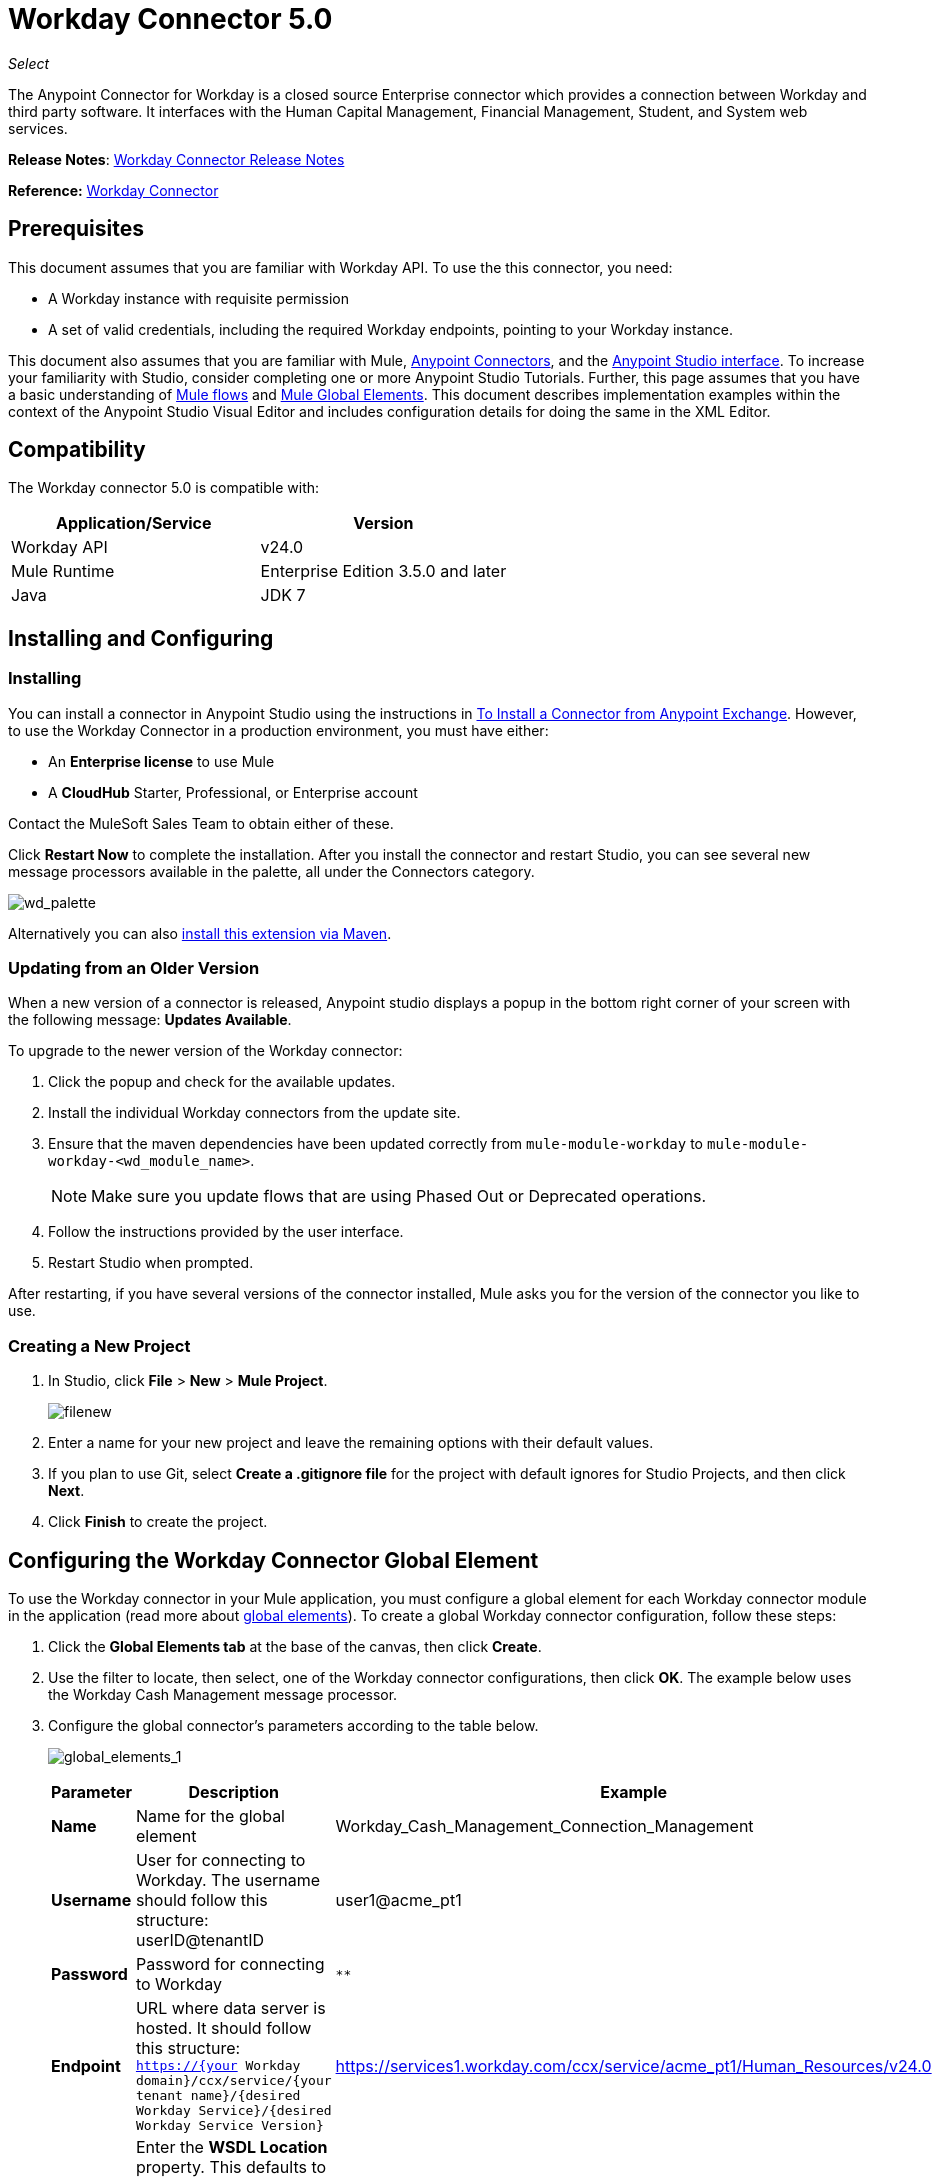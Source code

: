 = Workday Connector 5.0
:keywords: anypoint studio, esb, connector, endpoint, workday

_Select_

The Anypoint Connector for Workday is a closed source Enterprise connector which provides a connection between Workday and third party software. It interfaces with the Human Capital Management, Financial Management, Student, and System web services.

*Release Notes*: link:/release-notes/workday-connector-release-notes#version-5-0-july-1-2015[Workday Connector Release Notes]

*Reference:* link:http://mulesoft.github.io/workday-connector[Workday Connector]

== Prerequisites

This document assumes that you are familiar with Workday API. To use the this connector, you need:

* A Workday instance with requisite permission
* A set of valid credentials, including the required Workday endpoints, pointing to your Workday instance.

This document also assumes that you are familiar with Mule, link:/mule-user-guide/v/3.6/anypoint-connectors[Anypoint Connectors], and the link:/anypoint-studio/v/6/index[Anypoint Studio interface]. To increase your familiarity with Studio, consider completing one or more Anypoint Studio Tutorials. Further, this page assumes that you have a basic understanding of link:/mule-user-guide/v/3.6/elements-in-a-mule-flow[Mule flows] and link:/mule-user-guide/v/3.6/global-elements[Mule Global Elements]. This document describes implementation examples within the context of the Anypoint Studio Visual Editor and includes configuration details for doing the same in the XML Editor.

== Compatibility

The Workday connector 5.0 is compatible with:

[%header,cols="2*a"]
|===
|Application/Service |Version
|Workday API |v24.0
|Mule Runtime |Enterprise Edition 3.5.0 and later
|Java |JDK 7
|===

== Installing and Configuring

=== Installing

You can install a connector in Anypoint Studio using the instructions in link:/mule-user-guide/v/3.6/installing-connectors[To Install a Connector from Anypoint Exchange]. However, to use the Workday Connector in a production environment, you must have either:

* An *Enterprise license* to use Mule
* A *CloudHub* Starter, Professional, or Enterprise account

Contact the MuleSoft Sales Team to obtain either of these. 

Click *Restart Now* to complete the installation. After you install the connector and restart Studio, you can see several new message processors available in the palette, all under the Connectors category.

image:wd_palette.png[wd_palette]

Alternatively you can also link:/anypoint-studio/v/5/installing-extensions[install this extension via Maven].

=== Updating from an Older Version

When a new version of a connector is released, Anypoint studio displays a popup in the bottom right corner of your screen with the following message: *Updates Available*.

To upgrade to the newer version of the Workday connector:

.  Click the popup and check for the available updates.
.  Install the individual Workday connectors from the update site.
. Ensure that the maven dependencies have been updated correctly from `mule-module-workday` to `mule-module-workday-<wd_module_name>`.
+
NOTE: Make sure you update flows that are using Phased Out or Deprecated operations.
+
. Follow the instructions provided by the user interface.
. Restart Studio when prompted.

After restarting, if you have several versions of the connector installed, Mule asks you for the version of the connector you like to use.

=== Creating a New Project

. In Studio, click *File* > *New* > *Mule Project*.
+
image:filenew.png[filenew]
+
. Enter a name for your new project and leave the remaining options with their default values.
. If you plan to use Git, select *Create a .gitignore file* for the project with default ignores for Studio Projects, and then click *Next*.
. Click *Finish* to create the project.

== Configuring the Workday Connector Global Element

To use the Workday connector in your Mule application, you must configure a global element for each Workday connector module in the application (read more about link:/mule-user-guide/v/3.6/global-elements[global elements]). To create a global Workday connector configuration, follow these steps:

. Click the *Global Elements tab* at the base of the canvas, then click *Create*.
. Use the filter to locate, then select, one of the Workday connector configurations, then click *OK*. The example below uses the Workday Cash Management message processor.
. Configure the global connector's parameters according to the table below.
+
image:global_elements_1.jpg[global_elements_1]
+
[%header,cols="3*a"]
|===
|Parameter |Description |Example
|*Name* |Name for the global element |Workday_Cash_Management_Connection_Management
|*Username* |User for connecting to Workday. The username should follow this structure:
userID@tenantID |user1@acme_pt1
|*Password* |Password for connecting to Workday |`********`
|*Endpoint* |URL where data server is hosted. It should follow this structure:
 `https://{your Workday domain}/ccx/service/{your tenant name}/{desired Workday Service}/{desired Workday Service Version}` |
https://services1.workday.com/ccx/service/acme_pt1/Human_Resources/v24.0
|*wsdl* |Enter the *WSDL Location* property. This defaults to the WSDL found on the Workday Community website. |
|===
+
. Access the *Pooling Profile* tab to configure any settings relevant to managing multiple connections via a connection pool.
. Access the *Reconnection* tab to configure any settings relevant to reconnection strategies that Mule should execute if it loses its connection to Workday.
+
[NOTE]
The Workday connector v5.0 enables you to adjust the values for the *Connection Timeout* and the *Receive Timeout* of requests that are sent to Workday. The default value for both of these fields is 60000ms, which means that any requests that take longer than a minute throw an exception. You can override this behavior by setting their values to 0 so that the connector waits indefinitely until a request is successfully sent and a response is received.
+
. Click *Test Connection* to confirm that the parameters of your global Workday connector are accurate, and that Mule is able to successfully connect to your instance of Workday. (Read more about link:/mule-user-guide/v/3.6/testing-connections[Testing Connections].)
. Click *OK* to save the global connector configurations.

=== Setting up a Global Configuration with Proxy (Optional)

The Workday connector 5.0 supports the use of HTTP proxy servers. To setup the Global Configuration with Proxy:

. Click the *Global Elements tab* at the base of the canvas, then click *Create*.
. Use the filter to locate, then select, one of the Workday connector configurations, then click *OK*. The example below uses the Workday Cash Management message processor.
. Configure the global connector's parameters.
+
image:global_elements_2.jpg[global_elements_2]
+
. Under the Proxy Settings section, enter the *Host* address and *Port* number. If one of these fields is an input, the other must also be input.
. If your proxy server requires you to specify a username and password, you can fill these in the Username and Password fields. However, if your proxy server does not require a username and password, you can leave these fields empty.

== Using the Connector

The Workday connector is an operation-based connector, which means that when you add the connector to your flow, you need to configure a specific operation the connector is intended to perform.

=== Adding the Workday Connector to a Flow

. Create a new Mule project in Anypoint Studio.
. Drag the relevant Workday message processor onto the canvas, then select it to open the properties editor. We use the Workday Cash Management connector for an example here.
. Configure the connector's parameters:
+
image:cash_management.png[cash_management]
+
[%header,cols="3*"]
|===
|Field |Description |Default
|*Display Name* |The name of the element in your flow. |Workday Cash Management
|*Config Reference* |The global element linked to this connector. |
|*Operation* |The operation to perform. |Get financial institutions
|*Get Financial Request Reference* |A parameter that defines the query filter for the set of results. |#[payload]
|===
+
. Click blank space on the canvas to save your Workday connector configurations.

=== Example Use Case

*Note*: Get the first 100 workers in your company and create a CSV file for them. As a recruiter, I want to get a partial list of employees in my company and export the list to a file.

[tabs]
------
[tab,title="Studio Visual Editor"]
....

. Drag an HTTP connector into a new flow, and configure it with the following parameters:
+
[%header,cols="2*a"]
|===
|Property |Value
|*Host* |`localhost`
|*Path* |`getWorker`
|===
+
image:HTTP-general.png[HTTP-general]
+
image:HTTP-GE.png[HTTP-GE]
+
[TIP]
====
To set the host for the HTTP connector, you need to add a connector configuration. Click the plus *+* icon next to *Connector Configuration* (outlined above) to display the global element properties for the HTTP connector. Then, set the value of the *Host* field to `localhost`.
The new flow is now reachable through the path `http://localhost:8081/getWorker`.
====
+
. Add a Groovy transformer after the HTTP connector to deal with the message payload.
. Add the following code into the Groovy transformer. This Groovy script constructs the SOAP request to get workers out of Workday.
+
[source, code, linenums]
----
// instantiate a new getworkerrequest object
com.workday.hr.GetWorkersRequestType getWorkersType = new com.workday.hr.GetWorkersRequestType();

//OPTIONAL instantiate a responsefilter object to set page number
com.workday.hr.ResponseFilterType responseFilterType = new com.workday.hr.ResponseFilterType();
//Set the page number
responseFilterType.setPage(1);
//set the response filter in the worker object
getWorkersType.setResponseFilter(responseFilterType);

//return the getworkerrequest object as the message payload
return getWorkersType;
----
+
. Drag a Workday Human Resource connector into the flow.
+
image:workdayFlow1.png[workdayFlow1]
+
. Add a new Global element by clicking on the plus sign next to the *Connector Configuration* field.
+
image:wd2.png[wd2]
+
. Configure this Global Element according to the table below (Refer to Configuring the Workday Human Resource Connector for more details).
+
image:global_elements_1.jpg[global_elements_1]
+
[%header,cols="2*a"]
|===
|Property |Description
|*Name* |A unique name for this global element to be referenced by connectors
|*user* |User for connecting to Workday, formatted as <user>@<Tenant ID>
|*password* |Workday password
|*endpoint* |URL of your Workday server, in the form https://<Workday domain>/ccx/service/<your tenant name</<desired Workday Service>/<desired Workday Service Version> (for example, `https://services1.workday.com/ccx/service/acme/Human_Resources/v1`).
|===
+
. Back in the properties editor of the Workday Human Resource connector in your application, configure the remaining parameters according to the table below.
+
[%header,cols="2*a"]
|===
|Field |Value
|*Display Name* |Workday Human Resource
|*Config Reference* |Workday_Human_Resource (the name of the global element you created)
|*Operation* |Get workers
|*Workers Request Reference* |Leave the default #[payload]
|===
+
image:wd3.png[wd3]
+
. Add a DataMapper transformer, then configure it as per the steps listed below.
.. For the input type, select *Connector*. The fields should be automatically populated with the following:
+
[%header,cols="2*a"]
|===
|Property |Value
|*Connector* |Workday_Human_Resource
|*Operation* |get-workers
|*Object* |GetWorkersResponseType
|===
+
.. For the output type, select *CSV*, then *User Defined*. Click *Create/Edit Structure* to specify the following data structure for the output file:
+
[%header,cols="2*a"]
|===
|Variable |Type
|*UserID* |String
|*Name* |String
|*Title* |String
|===
+
.. Once you have defined both input and output, click *Create Mapping*.
.. In the response data provided by the connector (listed in DataMapper's Input pane) find the *worker* element, then drag it to the output root node as shown below. This creates a new *Element Mapping*.
+
image:worker-element.png[worker-element]
+
.. Find the input data fields of the *worker* that you want to map to your CSV output file. Drag each input data field to its corresponding output CSV field.
+
image:DM.png[DM]
+
. Add a File Endpoint at the end of your flow to output the payload to a CSV file.
+
image:workdayFlow1-final_stage.png[workdayFlow1-final_stage]
+
Configure the File Endpoint:
+
[%header,cols="2*a"]
|===
|Property |Value
|*Display Name* |`File`
|*Path* |`<desired path to create files in>`
|*Output Pattern* |`<desired filename>`
|===
+
. Run the project as a Mule application.
. From a browser, navigate to `http://localhost:8081/getWorker`.
. Mule performs the query, produces a CSV file with a list of contacts matching the query criteria, and inserts the file in the output folder you specified.
+
....
[tab,title="XML Editor"]
....

. Add a *`wd-hr:config` global element* to your project, then configure its attributes and child elements according to the table below (see code below for a complete sample).
+
[source, xml, linenums]
----
<wd-hr:config name="Workday_Human_Resource" doc:name="Workday Human Resource" hrUser="<your user name>" hrPassword="<your password>" hrEndpoint="<your server>">
        <wd-hr:connection-pooling-profile initialisationPolicy="INITIALISE_ONE" exhaustedAction="WHEN_EXHAUSTED_GROW"/>
</wd-hr:config>
----
+
[%header,cols="2*a"]
|===
|Attribute |Value
|*name* |`Workday_Human_Resource`
|*doc:name* |`Workday Human Resource`
|*objectManager* |`EAIObjMgr_enu`
|*hrPassword* |`<your password>`
|*hrEndpoint* |`<your server>`
|*hrUser* |`<your username>`
|===
+
[%header,cols="1*a"]
|===
|
Child Element
|*wd-hr:connection-pooling-profile*
|===
+
[%header,cols="2*a"]
|===
|Child Element Attribute |Value
|*initialisationPolicy* |`INITIALISE_ONE`
|*exhaustedAction* |`WHEN_EXHAUSTED_GROW`
|===
+
. Create a Mule flow with an *HTTP connector*, configuring according to the table below (see code below for a complete sample).
+
[source, xml, linenums]
----
<flow name="workdayFlow1"doc:name="workdayFlow1">
    <http:inbound-endpoint exchange-pattern="one-way"host="localhost"port="8081"path="getWorker"doc:name="HTTP"/>
</flow>
----
+
[%header,cols="2*a"]
|===
|Attribute |Value
|*exchange-pattern* |`one-way`
|*host* |`localhost`
|*port* |`8081`
|*path* |`getWorker`
|*doc:name* |`HTTP`
|===
+
The new flow is now reachable through the path `http://localhost:8081/getWorker`. As the exchange pattern is set to one-way, no response message is returned to the requester.
+
. After the HTTP connector, add Groovy transformer:
+
[source, xml, linenums]
----
<scripting:transformer doc:name="Groovy">
    <scripting:script engine="Groovy">
    </scripting:script>
</scripting:transformer>
----
+
Include the following code inside the Groovy transformer:
+
[source, code, linenums]
----
//This groovy script constructs the SOAP request to get workers out of workday

// instantiate a new getworkerrequest object
com.workday.hr.GetWorkersRequestType getWorkersType = new com.workday.hr.GetWorkersRequestType();

//OPTIONAL instantiate a responsefilter object to set page number
com.workday.hr.ResponseFilterType responseFilterType = new com.workday.hr.ResponseFilterType();
//Set the page number
responseFilterType.setPage(1);
//set the response filter in the worker object
getWorkersType.setResponseFilter(responseFilterType);

//return the getworkerrequest object as the message payload
return getWorkersType;
----
+
The end result should look like this:
+
[source, xml, linenums]
----
<scripting:transformer doc:name="Groovy">
    <scripting:script engine="Groovy"><![CDATA[//This groovy script constructs the SOAP request to get workers out of workday
// instantiate a new getworkerrequest object
com.workday.hr.GetWorkersRequestType getWorkersType = new com.workday.hr.GetWorkersRequestType();
//OPTIONAL instantiate a responsefilter object to set page number
com.workday.hr.ResponseFilterType responseFilterType = new com.workday.hr.ResponseFilterType();
//Set the page number
responseFilterType.setPage(1);
//set the response filter in the worker object
getWorkersType.setResponseFilter(responseFilterType);
//return the getworkerrequest object as the message payload
return getWorkersType;

]]>
    </scripting:script>
</scripting:transformer>
----
+
. After the Groovy transformer, add a *`wd-hr:get-workers`* element to your flow, configuring the attributes according to the table below.
+
[%header,cols="2*a"]
|===
|Property |Value
|*doc:name* |Workday Human Resource
|*config-ref* |`Workday_Human_Resource`
|===
+
The `config-ref` links this connector to the global element you created at the beginning of this example.
+
. Add a DataMapper element.
+
[source, xml, linenums]
----
<data-mapper:config name="new_mapping_grf" transformationGraphPath="new_mapping.grf" doc:name="DataMapper"/>
----
+
You must configure the DataMapper element through Studio's Visual Editor. Switch the view to Studio's Message Flow view, then click the DataMapper element to set its properties.
+
.. For the input type, select *Connector*. The fields should be automatically populated with the following:
+
[%header,cols="2*a"]
|===
|Property |Value
|*Connector* |Workday_Human_Resource
|*Operation* |get-workers
|*Object* |GetWorkersResponseType
|===
+
.. For the output type, select *CSV*, then *User Defined*. Click *Edit Fields* to specify the following data structure for the output file.
+
[%header,cols="2*a"]
|===
|Variable |Type
|*UserID* |String
|*Name* |String
|*Title* |String
|===
+
.. Once you have defined both input and output, click *Create Mapping*
.. In the response data provided by the connector (listed in DataMapper's Input pane) find the *worker* element, then drag it to the output root node as shown below. This creates a new *Element Mapping*.
+
image:worker-element.png[worker-element]
+
.. Find the input data fields of the worker that you want to map to your CSV output file. Drag each input data field to its corresponding output CSV field.
+
image:DM.png[DM]
+
. Add a `file:outbound-endpoint` in the flow after the DataMapper to output the payload into a CSV file. Configure its attributes as follows:
+
`<file:outbound-endpoint path="/Users/mulesoft/AnypointStudio/workspace/workday/testfiles" responseTimeout="10000" doc:name="File"/>`
+
[%header,cols="2*a"]
|===
|Attribute |Value
|*path* |The location in which you wish to capture the CSV file the application produces
|*responseTimeout* |

[source, code]
----
10000
----

|*doc:name* |

[source, code]
----
File
----

|===
+
. Run the project as a Mule Application.
. From a browser, navigate to `http://localhost:8081/getWorker`.
. Mule conducts the query, produces a CSV file with a list workers, and inserts the file in the output folder you specified.

....
------

== Example Code

[NOTE]
====
For this example to work, you must manually configure the following values of the global Workday HR connector (`wd-hr:config` element):

* hrUser
* hrPassword
* hrEndpoint

Moreover, adjust the filepath configuration to match a valid path on your local system and note that the DataMapper component must be configured manually using Studio's Visual Editor.
====

[source, xml, linenums]
----
<mule xmlns:data-mapper="http://www.mulesoft.org/schema/mule/ee/data-mapper" xmlns:file="http://www.mulesoft.org/schema/mule/file" xmlns:wd-hr="http://www.mulesoft.org/schema/mule/wd-hr" xmlns:scripting="http://www.mulesoft.org/schema/mule/scripting" xmlns:http="http://www.mulesoft.org/schema/mule/http" xmlns:tracking="http://www.mulesoft.org/schema/mule/ee/tracking" xmlns="http://www.mulesoft.org/schema/mule/core" xmlns:doc="http://www.mulesoft.org/schema/mule/documentation"
    xmlns:spring="http://www.springframework.org/schema/beans"
    xmlns:xsi="http://www.w3.org/2001/XMLSchema-instance"
    xsi:schemaLocation="http://www.springframework.org/schema/beans http://www.springframework.org/schema/beans/spring-beans-current.xsd
http://www.mulesoft.org/schema/mule/core http://www.mulesoft.org/schema/mule/core/current/mule.xsd
http://www.mulesoft.org/schema/mule/http http://www.mulesoft.org/schema/mule/http/current/mule-http.xsd
http://www.mulesoft.org/schema/mule/ee/tracking http://www.mulesoft.org/schema/mule/ee/tracking/current/mule-tracking-ee.xsd
http://www.mulesoft.org/schema/mule/wd-hr http://www.mulesoft.org/schema/mule/wd-hr/current/mule-wd-hr.xsd
http://www.mulesoft.org/schema/mule/scripting http://www.mulesoft.org/schema/mule/scripting/current/mule-scripting.xsd
http://www.mulesoft.org/schema/mule/file http://www.mulesoft.org/schema/mule/file/current/mule-file.xsd
http://www.mulesoft.org/schema/mule/ee/data-mapper http://www.mulesoft.org/schema/mule/ee/data-mapper/current/mule-data-mapper.xsd">
    <wd-hr:config name="Workday_Human_Resource" hrUser="" hrPassword="" hrEndpoint="" doc:name="Workday Human Resource">
        <wd-hr:connection-pooling-profile initialisationPolicy="INITIALISE_ONE" exhaustedAction="WHEN_EXHAUSTED_GROW"/>
    </wd-hr:config>
#    <http:listener-config name="HTTP_Listener_Configuration"  host="localhost" port="8081" doc:name="HTTP Listener Configuration"/>
    <data-mapper:config name="getworkersresponsetype_to_csv" transformationGraphPath="getworkersresponsetype_to_csv.grf" doc:name="getworkersresponsetype_to_csv"/>

    <flow name="workdayFlow1" doc:name="workdayFlow1">
#       <http:listener config-ref="HTTP_Listener_Configuration" path="getWorker" doc:name="HTTP"/>
     <scripting:transformer doc:name="Groovy">
            <scripting:script engine="Groovy">
                <![CDATA[

//This groovy script constructs the SOAP request to get workers out of workday
// instantiate a new getworkerrequest object
com.workday.hr.GetWorkersRequestType getWorkersType = new com.workday.hr.GetWorkersRequestType();
//OPTIONAL instantiate a responsefilter object to set page number
com.workday.hr.ResponseFilterType responseFilterType = new com.workday.hr.ResponseFilterType();
//Set the page number
responseFilterType.setPage(1);
//set the response filter in the worker object
getWorkersType.setResponseFilter(responseFilterType);
//return the getworkerrequest object as the message payload
return getWorkersType;

                ]]>
            </scripting:script>
        </scripting:transformer>
        <wd-hr:get-workers config-ref="Workday_Human_Resource"  doc:name="Workday Human Resource"/>
        <data-mapper:transform config-ref="getworkersresponsetype_to_csv" doc:name="DataMapper"/>
        <file:outbound-endpoint path="/Users/mulesoft/Documents/connectors/workday/output" outputPattern="workers.csv" responseTimeout="10000" doc:name="File"/>
    </flow>
</mule>
----

== See Also

* Learn about the link:/mule-user-guide/v/3.6/datamapper-concepts[DataMapper transformer].
*  Read advanced information about the link:http://mulesoft.github.io/workday-connector[Workday Connector], including schema, attributes and security details.
* Read more about link:/mule-user-guide/v/3.6/anypoint-connectors[Anypoint Connectors].

